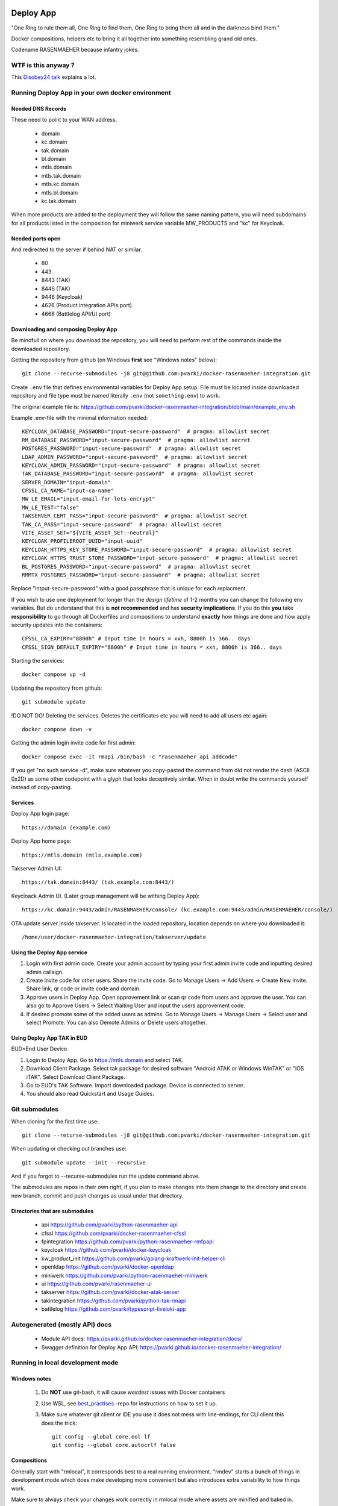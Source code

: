 .. image:: https://github.com/pvarki/docker-rasenmaeher-integration/actions/workflows/build.yml/badge.svg
   :alt: Build Status

==========
Deploy App
==========

"One Ring to rule them all, One Ring to find them, One Ring to bring them all and in the darkness bind them."

Docker compositions, helpers etc to bring it all together into something resembling grand old ones.

Codename RASENMAEHER because infantry jokes.

WTF is this anyway ?
--------------------

This `Disobey24 talk`_ explains a lot.

.. _`Disobey24 talk`: https://www.youtube.com/watch?v=m3xd7uygpaY&list=PLLvAhAn5sGfiB9AlEt2KD7H9Dnr6kbd64&index=23



Running Deploy App in your own docker environment
-------------------------------------------------


Needed DNS Records
^^^^^^^^^^^^^^^^^^

These need to point to your WAN address.

  - domain
  - kc.domain
  - tak.domain
  - bl.domain
  - mtls.domain
  - mtls.tak.domain
  - mtls.kc.domain
  - mtls.bl.domain
  - kc.tak.domain

When more products are added to the deployment they will follow the same naming pattern, you will need subdomains
for all products listed in the composition for miniwerk service variable MW_PRODUCTS and "kc" for Keycloak.

Needed ports open
^^^^^^^^^^^^^^^^^

And redirected to the server if behind NAT or similar.

  - 80
  - 443
  - 8443 (TAK)
  - 8446 (TAK)
  - 9446 (Keycloak)
  - 4626 (Product integration APIs port)
  - 4666 (Battlelog API/UI port)

Downloading and composing Deploy App
^^^^^^^^^^^^^^^^^^^^^^^^^^^^^^^^^^^^

Be mindfull on where you download the repository, you will need to perform rest of the commands inside the downloaded repository.

Getting the repository from github (on Windows **first** see "Windows notes" below)::

    git clone --recurse-submodules -j8 git@github.com:pvarki/docker-rasenmaeher-integration.git

Create ``.env`` file that defines environmental variables for Deploy App setup. File must be located inside downloaded repository
and file type must be named literally ``.env`` (not ``something.env``)  to work.

The original example file is: https://github.com/pvarki/docker-rasenmaeher-integration/blob/main/example_env.sh

Example .env-file with the minimal information needed::

    KEYCLOAK_DATABASE_PASSWORD="input-secure-password"  # pragma: allowlist secret
    RM_DATABASE_PASSWORD="input-secure-password"  # pragma: allowlist secret
    POSTGRES_PASSWORD="input-secure-password"  # pragma: allowlist secret
    LDAP_ADMIN_PASSWORD="input-secure-password"  # pragma: allowlist secret
    KEYCLOAK_ADMIN_PASSWORD="input-secure-password"  # pragma: allowlist secret
    TAK_DATABASE_PASSWORD="input-secure-password"  # pragma: allowlist secret
    SERVER_DOMAIN="input-domain"
    CFSSL_CA_NAME="input-ca-name"
    MW_LE_EMAIL="input-email-for-lets-encrypt"
    MW_LE_TEST="false"
    TAKSERVER_CERT_PASS="input-secure-password"  # pragma: allowlist secret
    TAK_CA_PASS="input-secure-password"  # pragma: allowlist secret
    VITE_ASSET_SET="${VITE_ASSET_SET:-neutral}"
    KEYCLOAK_PROFILEROOT_UUID="input-uuid"
    KEYCLOAK_HTTPS_KEY_STORE_PASSWORD="input-secure-password"  # pragma: allowlist secret
    KEYCLOAK_HTTPS_TRUST_STORE_PASSWORD="input-secure-password"  # pragma: allowlist secret
    BL_POSTGRES_PASSWORD="input-secure-password"  # pragma: allowlist secret
    RMMTX_POSTGRES_PASSWORD="input-secure-password"  # pragma: allowlist secret

Replace "intput-secure-password" with a good passphrase that is unique for each replacment.

If you wish to use one deployment for longer than the *design lifetime* of 1-2 months you can change the following
env variables. But do understand that this is **not recommended** and has **security implications**. If you do this
**you** take **responsibility** to go through all Dockerfiles and compositions to understand **exactly** how things are done
and how apply security updates into the containers::

    CFSSL_CA_EXPIRY="8800h" # Input time in hours = xxh, 8800h is 366.. days
    CFSSL_SIGN_DEFAULT_EXPIRY="8800h" # Input time in hours = xxh, 8800h is 366.. days

Starting the services::

    docker compose up -d

Updating the repository from github::

    git submodule update

!DO NOT DO! Deleting the services. Deletes the certificates etc you will need to add all users etc again::

    docker compose down -v

Getting the admin login invite code for first admin::

    docker compose exec -it rmapi /bin/bash -c "rasenmaeher_api addcode"

If you get "no such service -d", make sure whatever you copy-pasted the command from did not render
the dash (ASCII 0x2D) as some other codepoint with a glyph that looks deceptively similar. When in doubt
write the commands yourself instead of copy-pasting.

Services
^^^^^^^^

Deploy App login page::

    https://domain (example.com)

Deploy App home page::

    https://mtls.domain (mtls.example.com)

Takserver Admin UI::

    https://tak.domain:8443/ (tak.example.com:8443/)

Keycloack Admin UI. (Later group management will be withing Deploy App)::

    https://kc.domain:9443/admin/RASENMAEHER/console/ (kc.example.com:9443/admin/RASENMAEHER/console/)

OTA update server inside takserver. Is located in the loaded repository, location depends on where you downloaded it::

    /home/user/docker-rasenmaeher-integration/takserver/update

Using the Deploy App service
^^^^^^^^^^^^^^^^^^^^^^^^^^^^

1. Login with first admin code. Create your admin account by typing your first admin invite code and inputting desired admin callsign.
2. Create invite code for other users. Share the invite code. Go to Manage Users -> Add Users -> Create New Invite. Share link, qr code or invite code and domain.
3. Approve users in Deploy App. Open approvement link or scan qr code from users and approve the user. You can also go to Approve Users -> Select Waiting User and input the users approvement code.
4. If desired promote some of the added users as admins. Go to Manage Users -> Manage Users -> Select user and select Promote. You can also Demote Admins or Delete users altogether.

Using Deploy App TAK in EUD
^^^^^^^^^^^^^^^^^^^^^^^^^^^

EUD=End User Device

1. Login to Deploy App. Go to https://mtls.domain and select TAK.
2. Download Client Package. Select tak package for desired software "Android ATAK or Windows WinTAK" or "iOS iTAK". Select Download Client Package.
3. Go to EUD's TAK Software. Import downloaded package. Device is connected to server.
4. You should also read Quickstart and Usage Guides.

Git submodules
--------------

When cloning for the first time use::

    git clone --recurse-submodules -j8 git@github.com:pvarki/docker-rasenmaeher-integration.git

When updating or checking out branches use::

    git submodule update --init --recursive

And if you forgot to --recurse-submodules run the update command above.

The submodules are repos in their own right, if you plan to make changes into them change
to the directory and create new branch, commit and push changes as usual under that directory.

Directories that are submodules
^^^^^^^^^^^^^^^^^^^^^^^^^^^^^^^

  - api https://github.com/pvarki/python-rasenmaeher-api
  - cfssl https://github.com/pvarki/docker-rasenmaeher-cfssl
  - fpintegration https://github.com/pvarki/python-rasenmaeher-rmfpapi
  - keycloak https://github.com/pvarki/docker-keycloak
  - kw_product_init https://github.com/pvarki/golang-kraftwerk-init-helper-cli
  - openldap https://github.com/pvarki/docker-openldap
  - miniwerk https://github.com/pvarki/python-rasenmaeher-miniwerk
  - ui https://github.com/pvarki/rasenmaeher-ui
  - takserver https://github.com/pvarki/docker-atak-server
  - takintegration https://github.com/pvarki/python-tak-rmapi
  - battlelog https://github.com/pvarki/typescript-liveloki-app

Autogenerated (mostly API) docs
-------------------------------

  - Module API docs: https://pvarki.github.io/docker-rasenmaeher-integration/docs/
  - Swagger definition for Deploy App API: https://pvarki.github.io/docker-rasenmaeher-integration/


Running in local development mode
---------------------------------

Windows notes
^^^^^^^^^^^^^

  1. Do **NOT** use git-bash, it will cause *weirdest* issues with Docker containers
  2. Use WSL, see best_practises_ -repo for instructions on how to set it up.
  3. Make sure whatever git client or IDE you use it does not mess with line-endings, for CLI client this does the trick::

      git config --global core.eol lf
      git config --global core.autocrlf false

.. _best_practises: https://github.com/pvarki/markdown-pvarki-best_practises

Compositions
^^^^^^^^^^^^

Generally start with "rmlocal", it corresponds best to a real running environment.
"rmdev" starts a bunch of things in development mode which does make developing more convenient
but also introduces extra variability to how things work.

Make sure to always check your changes work correctly in rmlocal mode where assets
are minified and baked in.

TLDR::

    alias rmlocal="docker compose -p rmlocal -f docker-compose-local.yml"
    rmlocal build takinit
    rmlocal build
    rmlocal up

or::

    alias rmdev="docker compose -p rmdev -f docker-compose-local.yml -f docker-compose-dev.yml"
    rmdev build takinit
    rmdev build
    rmdev up


OpenLDAP and keycloak-init sometimes fail on first start, just run up again.

IMPORTANT: Only keep either rmlocal or rmdev created at one time or you may have weird network issues
run "down" for one env before starting the other.

Remember to run "down -v" if you want to reset the persistent volumes, or if you have weird issues when
switching between environments.

The dev version launches all the services and runs rasenmaeher-api in uvicorn reload mode so any edits
you make under /api will soon be reflected in the running instance.

If rasenmaeher-ui devel server complains make sure to delete ``ui/node_modules`` -directory from host first.
The docker NodeJS distribution probably is not compatible with whatever you have installed on the host.

Gaining first admin access in dev and production mode
^^^^^^^^^^^^^^^^^^^^^^^^^^^^^^^^^^^^^^^^^^^^^^^^^^^^^

In dev mode::

    docker exec -it rmdev-rmapi-1 /bin/bash -c "source /.venv/bin/activate && rasenmaeher_api addcode"

Under dev mode, the UI runs at https://localmaeher.dev.pvarki.fi:4439.

In VM production mode::

    docker exec -it rmvm-rmapi-1 /bin/bash -c "rasenmaeher_api addcode"

pre-commit notes
----------------

Use "pre-commit run --all-files" liberally (and make sure you have run "pre-commit install --install-hooks"). If you get complaints
about missing environment variables run "source example_env.sh"


Integration tests
-----------------

Pytest is used to handle the integration tests, the requirements are in tests/requirements.txt.
NOTE: The tests have side-effects and expect a clean database to start with so always make sure
to run "down -v" for the composition first, then bring it back up before running integration tests.
